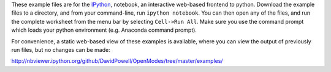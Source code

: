 These example files are for the `IPython <http://ipython.org/>`_, notebook,
an interactive web-based frontend to python. Download the example files to a directory,
and from your command-line, run ``ipython notebook``. You can then open any of the files,
and run the complete worksheet from the menu bar by selecting ``Cell->Run All``. Make sure you use
the command prompt which loads your python environment (e.g. Anaconda command prompt).

For convenience, a static web-based view of these examples is available, where you can 
view the output of previously run files, but no changes can be made:

http://nbviewer.ipython.org/github/DavidPowell/OpenModes/tree/master/examples/